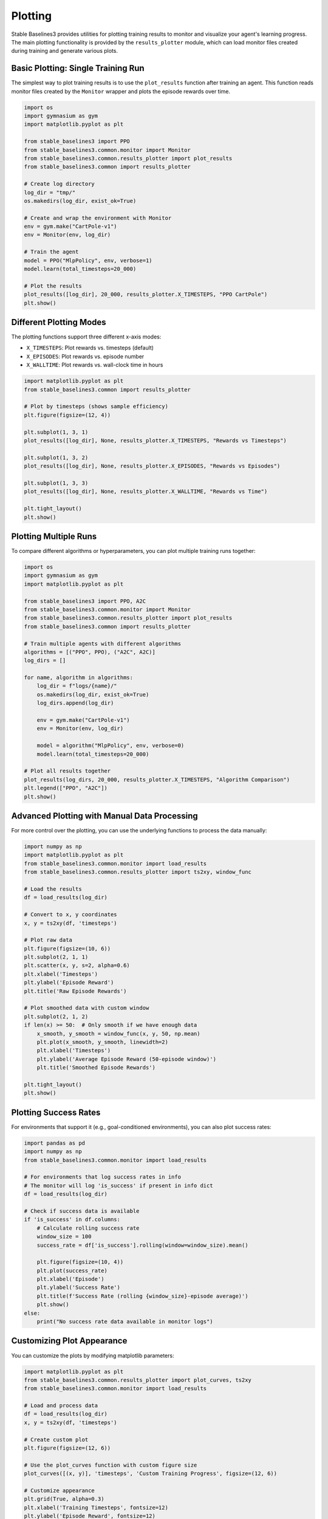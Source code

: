 .. _plotting:

========
Plotting
========

Stable Baselines3 provides utilities for plotting training results to monitor and visualize your agent's learning progress.
The main plotting functionality is provided by the ``results_plotter`` module, which can load monitor files created during training
and generate various plots.


Basic Plotting: Single Training Run
===================================

The simplest way to plot training results is to use the ``plot_results`` function after training an agent.
This function reads monitor files created by the ``Monitor`` wrapper and plots the episode rewards over time.

.. code-block:: python

    import os
    import gymnasium as gym
    import matplotlib.pyplot as plt
    
    from stable_baselines3 import PPO
    from stable_baselines3.common.monitor import Monitor
    from stable_baselines3.common.results_plotter import plot_results
    from stable_baselines3.common import results_plotter

    # Create log directory
    log_dir = "tmp/"
    os.makedirs(log_dir, exist_ok=True)

    # Create and wrap the environment with Monitor
    env = gym.make("CartPole-v1")
    env = Monitor(env, log_dir)

    # Train the agent
    model = PPO("MlpPolicy", env, verbose=1)
    model.learn(total_timesteps=20_000)

    # Plot the results
    plot_results([log_dir], 20_000, results_plotter.X_TIMESTEPS, "PPO CartPole")
    plt.show()


Different Plotting Modes
========================

The plotting functions support three different x-axis modes:

- ``X_TIMESTEPS``: Plot rewards vs. timesteps (default)
- ``X_EPISODES``: Plot rewards vs. episode number  
- ``X_WALLTIME``: Plot rewards vs. wall-clock time in hours

.. code-block:: python

    import matplotlib.pyplot as plt
    from stable_baselines3.common import results_plotter

    # Plot by timesteps (shows sample efficiency)
    plt.figure(figsize=(12, 4))
    
    plt.subplot(1, 3, 1)
    plot_results([log_dir], None, results_plotter.X_TIMESTEPS, "Rewards vs Timesteps")
    
    plt.subplot(1, 3, 2) 
    plot_results([log_dir], None, results_plotter.X_EPISODES, "Rewards vs Episodes")
    
    plt.subplot(1, 3, 3)
    plot_results([log_dir], None, results_plotter.X_WALLTIME, "Rewards vs Time")
    
    plt.tight_layout()
    plt.show()


Plotting Multiple Runs
======================

To compare different algorithms or hyperparameters, you can plot multiple training runs together:

.. code-block:: python

    import os
    import gymnasium as gym
    import matplotlib.pyplot as plt
    
    from stable_baselines3 import PPO, A2C
    from stable_baselines3.common.monitor import Monitor
    from stable_baselines3.common.results_plotter import plot_results
    from stable_baselines3.common import results_plotter

    # Train multiple agents with different algorithms
    algorithms = [("PPO", PPO), ("A2C", A2C)]
    log_dirs = []
    
    for name, algorithm in algorithms:
        log_dir = f"logs/{name}/"
        os.makedirs(log_dir, exist_ok=True)
        log_dirs.append(log_dir)
        
        env = gym.make("CartPole-v1")
        env = Monitor(env, log_dir)
        
        model = algorithm("MlpPolicy", env, verbose=0)
        model.learn(total_timesteps=20_000)

    # Plot all results together
    plot_results(log_dirs, 20_000, results_plotter.X_TIMESTEPS, "Algorithm Comparison")
    plt.legend(["PPO", "A2C"])
    plt.show()


Advanced Plotting with Manual Data Processing
=============================================

For more control over the plotting, you can use the underlying functions to process the data manually:

.. code-block:: python

    import numpy as np
    import matplotlib.pyplot as plt
    from stable_baselines3.common.monitor import load_results
    from stable_baselines3.common.results_plotter import ts2xy, window_func

    # Load the results
    df = load_results(log_dir)
    
    # Convert to x, y coordinates  
    x, y = ts2xy(df, 'timesteps')
    
    # Plot raw data
    plt.figure(figsize=(10, 6))
    plt.subplot(2, 1, 1)
    plt.scatter(x, y, s=2, alpha=0.6)
    plt.xlabel('Timesteps')
    plt.ylabel('Episode Reward')
    plt.title('Raw Episode Rewards')
    
    # Plot smoothed data with custom window
    plt.subplot(2, 1, 2) 
    if len(x) >= 50:  # Only smooth if we have enough data
        x_smooth, y_smooth = window_func(x, y, 50, np.mean)
        plt.plot(x_smooth, y_smooth, linewidth=2)
        plt.xlabel('Timesteps')
        plt.ylabel('Average Episode Reward (50-episode window)')
        plt.title('Smoothed Episode Rewards')
    
    plt.tight_layout()
    plt.show()


Plotting Success Rates
======================

For environments that support it (e.g., goal-conditioned environments), you can also plot success rates:

.. code-block:: python

    import pandas as pd
    import numpy as np
    from stable_baselines3.common.monitor import load_results

    # For environments that log success rates in info
    # The monitor will log 'is_success' if present in info dict
    df = load_results(log_dir)
    
    # Check if success data is available
    if 'is_success' in df.columns:
        # Calculate rolling success rate
        window_size = 100
        success_rate = df['is_success'].rolling(window=window_size).mean()
        
        plt.figure(figsize=(10, 4))
        plt.plot(success_rate)
        plt.xlabel('Episode')
        plt.ylabel('Success Rate')
        plt.title(f'Success Rate (rolling {window_size}-episode average)')
        plt.show()
    else:
        print("No success rate data available in monitor logs")


Customizing Plot Appearance
===========================

You can customize the plots by modifying matplotlib parameters:

.. code-block:: python

    import matplotlib.pyplot as plt
    from stable_baselines3.common.results_plotter import plot_curves, ts2xy
    from stable_baselines3.common.monitor import load_results

    # Load and process data
    df = load_results(log_dir)
    x, y = ts2xy(df, 'timesteps')
    
    # Create custom plot
    plt.figure(figsize=(12, 6))
    
    # Use the plot_curves function with custom figure size
    plot_curves([(x, y)], 'timesteps', 'Custom Training Progress', figsize=(12, 6))
    
    # Customize appearance
    plt.grid(True, alpha=0.3)
    plt.xlabel('Training Timesteps', fontsize=12)
    plt.ylabel('Episode Reward', fontsize=12)
    plt.title('Training Progress with Custom Styling', fontsize=14, fontweight='bold')
    
    plt.show()


Saving Plots
============

To save plots instead of displaying them:

.. code-block:: python

    import matplotlib.pyplot as plt
    from stable_baselines3.common.results_plotter import plot_results
    from stable_baselines3.common import results_plotter

    # Create the plot but don't show it
    plot_results([log_dir], None, results_plotter.X_TIMESTEPS, "Training Results")
    
    # Save as high-quality image
    plt.savefig("training_results.png", dpi=300, bbox_inches='tight')
    plt.savefig("training_results.pdf", bbox_inches='tight')  # Vector format
    
    # Close the figure to free memory
    plt.close()


Monitor File Format
===================

The ``Monitor`` wrapper saves training data in CSV format with the following columns:

- ``r``: Episode reward
- ``l``: Episode length (number of steps)
- ``t``: Timestamp (wall-clock time when episode ended)

Additional columns may be present if you log custom metrics in the environment's info dict.

.. note::

    The plotting functions automatically handle multiple monitor files from the same directory,
    which occurs when using vectorized environments. The files are loaded and sorted by timestamp
    to maintain proper chronological order.


Advanced Plotting with RL Baselines3 Zoo
========================================

For more advanced plotting capabilities, including:

- Comparing results across different environments
- Statistical significance testing  
- Publication-ready plots with confidence intervals
- Evaluation plots with error bars
- Hyperparameter optimization visualizations

We recommend using the plotting scripts from `RL Baselines3 Zoo <https://github.com/DLR-RM/rl-baselines3-zoo>`_:

- `plot_train.py <https://github.com/DLR-RM/rl-baselines3-zoo/blob/master/rl_zoo3/plots/plot_train.py>`_: For training plots
- `all_plots.py <https://github.com/DLR-RM/rl-baselines3-zoo/blob/master/rl_zoo3/plots/all_plots.py>`_: For comprehensive evaluation plots
- `plot_from_file.py <https://github.com/DLR-RM/rl-baselines3-zoo/blob/master/rl_zoo3/plots/plot_from_file.py>`_: For plotting from saved results

These scripts provide production-ready plotting with many additional features not available in the basic SB3 plotting utilities.


Integration with Other Tools
============================

The plotting utilities integrate well with other monitoring tools:

**Weights & Biases**

.. code-block:: python

    import wandb
    from stable_baselines3.common.monitor import load_results
    
    # Log plots to W&B
    df = load_results(log_dir)
    wandb.log({"episode_reward": wandb.plot.line_series(
        xs=df.index, 
        ys=[df['r']], 
        keys=["reward"],
        title="Episode Rewards",
        xname="Episode"
    )})

**TensorBoard**

Training metrics are automatically logged to TensorBoard when you specify a ``tensorboard_log`` directory
during model creation. The plotting utilities complement TensorBoard by providing publication-ready figures.

.. note::

    For real-time monitoring during training, consider using the plotting functions within callbacks
    (see the `Callbacks guide <callbacks.html>`_) or integrating with tools like Weights & Biases
    (see the `Integrations guide <integrations.html>`_).
